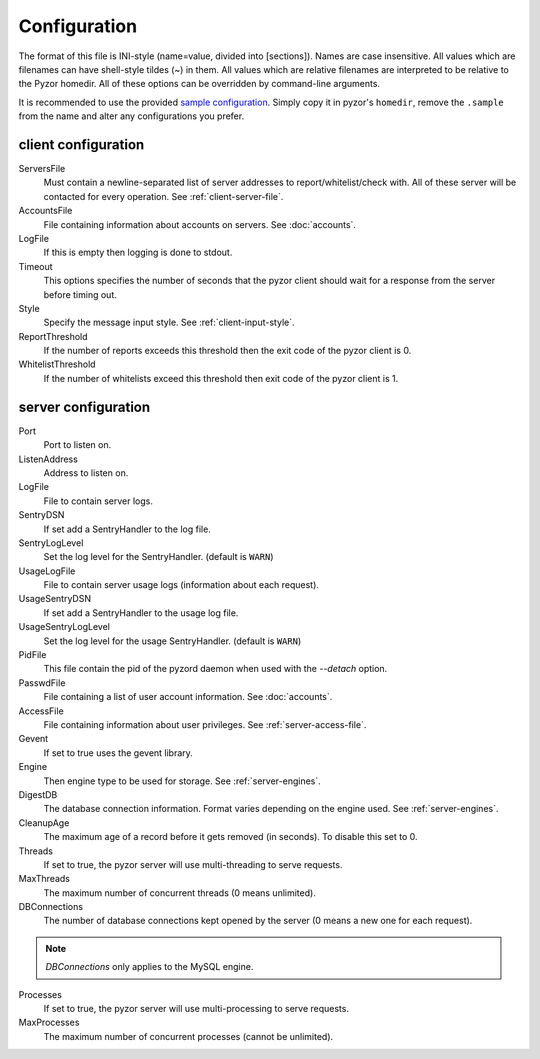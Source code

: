 Configuration
===============

The format of this file is INI-style (name=value, divided into [sections]). 
Names are case insensitive. All values which are filenames can have shell-style 
tildes (~) in them. All values which are relative filenames are interpreted to 
be relative to the Pyzor homedir. All of these options can be overridden by 
command-line arguments.

It is recommended to use the provided `sample configuration <https://github.co
m/SpamExperts/pyzor/blob/master/config/config.sample>`_. Simply copy it in 
pyzor's ``homedir``, remove the ``.sample`` from the name and alter any 
configurations you prefer.

.. _client-configuration:

client configuration
-----------------------

ServersFile
    Must contain a newline-separated list of server addresses to 
    report/whitelist/check with. All of these server will be contacted for 
    every operation. See :ref:`client-server-file`.

AccountsFile
    File containing information about accounts on servers. See :doc:`accounts`.

LogFile
    If this is empty then logging is done to stdout.

Timeout
    This options specifies the number of seconds that the pyzor client should 
    wait for a response from the server before timing out.

Style 
    Specify the message input style. See :ref:`client-input-style`.

ReportThreshold
    If the number of reports exceeds this threshold then the exit code of the 
    pyzor client is 0.

WhitelistThreshold
    If the number of whitelists exceed this threshold then exit code of the 
    pyzor client is 1.

.. _server-configuration:


server configuration
------------------------

Port
    Port to listen on.

ListenAddress
    Address to listen on.

LogFile
    File to contain server logs.
    
SentryDSN
    If set add a SentryHandler to the log file.
    
SentryLogLevel
    Set the log level for the SentryHandler. (default is ``WARN``)

UsageLogFile
    File to contain server usage logs (information about each request).

UsageSentryDSN
    If set add a SentryHandler to the usage log file.
    
UsageSentryLogLevel
    Set the log level for the usage SentryHandler. (default is ``WARN``)

PidFile
    This file contain the pid of the pyzord daemon when used with the 
    `--detach` option.

PasswdFile
    File containing a list of user account information. See :doc:`accounts`.

AccessFile
    File containing information about user privileges. See 
    :ref:`server-access-file`.

Gevent
    If set to true uses the gevent library.

Engine
    Then engine type to be used for storage. See :ref:`server-engines`. 

DigestDB
    The database connection information. Format varies depending on the engine 
    used. See :ref:`server-engines`.

CleanupAge
    The maximum age of a record before it gets removed (in seconds). To 
    disable this set to 0.

Threads
    If set to true, the pyzor server will use multi-threading to serve 
    requests.

MaxThreads
    The maximum number of concurrent threads (0 means unlimited).

DBConnections
    The number of database connections kept opened by the server (0 means a 
    new one for each request). 

.. note::    
    `DBConnections` only applies to the MySQL engine.

Processes
    If set to true, the pyzor server will use multi-processing to serve 
    requests.

MaxProcesses
    The maximum number of concurrent processes (cannot be unlimited).


